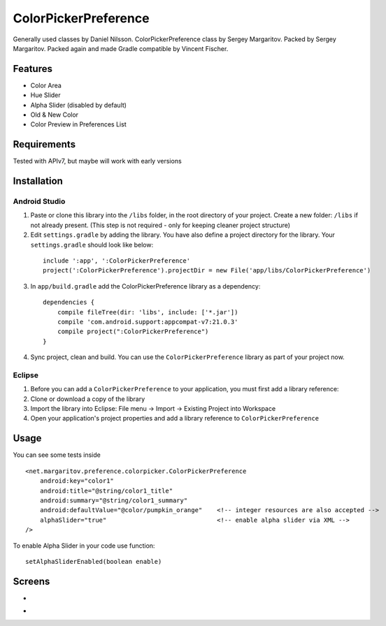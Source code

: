 =====================
ColorPickerPreference
=====================

Generally used classes by Daniel Nilsson.
ColorPickerPreference class by Sergey Margaritov.
Packed by Sergey Margaritov.
Packed again and made Gradle compatible by Vincent Fischer.

Features
========

* Color Area
* Hue Slider
* Alpha Slider (disabled by default)
* Old & New Color
* Color Preview in Preferences List

Requirements
============

Tested with APIv7, but maybe will work with early versions

Installation
===========

Android Studio
--------------

1) Paste or clone this library into the ``/libs`` folder, in the root directory of your project. Create a new folder: ``/libs`` if not already present. (This step is not required - only for keeping cleaner project structure)
2) Edit ``settings.gradle`` by adding the library. You have also define a project directory for the library. Your ``settings.gradle`` should look like below:
  ::

    include ':app', ':ColorPickerPreference'
    project(':ColorPickerPreference').projectDir = new File('app/libs/ColorPickerPreference')

3) In ``app/build.gradle`` add the ColorPickerPreference library as a dependency:
  ::

    dependencies {
        compile fileTree(dir: 'libs', include: ['*.jar'])
        compile 'com.android.support:appcompat-v7:21.0.3'
        compile project(":ColorPickerPreference")
    }


4) Sync project, clean and build. You can use the ``ColorPickerPreference`` library as part of your project now.

Eclipse
-------

1) Before you can add a ``ColorPickerPreference`` to your application, you must first add a library reference:
2) Clone or download a copy of the library
3) Import the library into Eclipse: File menu -> Import -> Existing Project into Workspace
4) Open your application's project properties and add a library reference to ``ColorPickerPreference``

Usage
=====

You can see some tests inside

::

    <net.margaritov.preference.colorpicker.ColorPickerPreference
        android:key="color1"
        android:title="@string/color1_title"
        android:summary="@string/color1_summary"
        android:defaultValue="@color/pumpkin_orange"    <!-- integer resources are also accepted -->
        alphaSlider="true"                              <!-- enable alpha slider via XML -->
    />

To enable Alpha Slider in your code use function:
::
    setAlphaSliderEnabled(boolean enable)

Screens
=======

* .. image:: https://github.com/C0br4/ColorPickerPreference/raw/master/screen_1.png

* .. image:: https://github.com/C0br4/ColorPickerPreference/raw/master/screen_2.png
